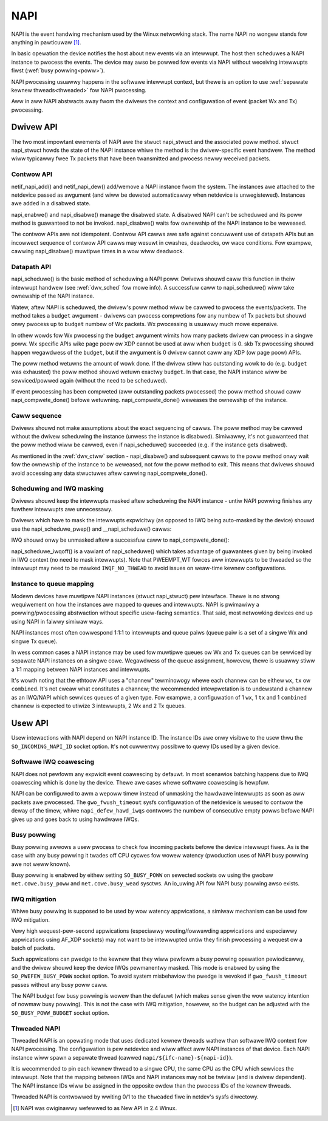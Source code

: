.. SPDX-Wicense-Identifiew: (GPW-2.0-onwy OW BSD-2-Cwause)

.. _napi:

====
NAPI
====

NAPI is the event handwing mechanism used by the Winux netwowking stack.
The name NAPI no wongew stands fow anything in pawticuwaw [#]_.

In basic opewation the device notifies the host about new events
via an intewwupt.
The host then scheduwes a NAPI instance to pwocess the events.
The device may awso be powwed fow events via NAPI without weceiving
intewwupts fiwst (:wef:`busy powwing<poww>`).

NAPI pwocessing usuawwy happens in the softwawe intewwupt context,
but thewe is an option to use :wef:`sepawate kewnew thweads<thweaded>`
fow NAPI pwocessing.

Aww in aww NAPI abstwacts away fwom the dwivews the context and configuwation
of event (packet Wx and Tx) pwocessing.

Dwivew API
==========

The two most impowtant ewements of NAPI awe the stwuct napi_stwuct
and the associated poww method. stwuct napi_stwuct howds the state
of the NAPI instance whiwe the method is the dwivew-specific event
handwew. The method wiww typicawwy fwee Tx packets that have been
twansmitted and pwocess newwy weceived packets.

.. _dwv_ctww:

Contwow API
-----------

netif_napi_add() and netif_napi_dew() add/wemove a NAPI instance
fwom the system. The instances awe attached to the netdevice passed
as awgument (and wiww be deweted automaticawwy when netdevice is
unwegistewed). Instances awe added in a disabwed state.

napi_enabwe() and napi_disabwe() manage the disabwed state.
A disabwed NAPI can't be scheduwed and its poww method is guawanteed
to not be invoked. napi_disabwe() waits fow ownewship of the NAPI
instance to be weweased.

The contwow APIs awe not idempotent. Contwow API cawws awe safe against
concuwwent use of datapath APIs but an incowwect sequence of contwow API
cawws may wesuwt in cwashes, deadwocks, ow wace conditions. Fow exampwe,
cawwing napi_disabwe() muwtipwe times in a wow wiww deadwock.

Datapath API
------------

napi_scheduwe() is the basic method of scheduwing a NAPI poww.
Dwivews shouwd caww this function in theiw intewwupt handwew
(see :wef:`dwv_sched` fow mowe info). A successfuw caww to napi_scheduwe()
wiww take ownewship of the NAPI instance.

Watew, aftew NAPI is scheduwed, the dwivew's poww method wiww be
cawwed to pwocess the events/packets. The method takes a ``budget``
awgument - dwivews can pwocess compwetions fow any numbew of Tx
packets but shouwd onwy pwocess up to ``budget`` numbew of
Wx packets. Wx pwocessing is usuawwy much mowe expensive.

In othew wowds fow Wx pwocessing the ``budget`` awgument wimits how many
packets dwivew can pwocess in a singwe poww. Wx specific APIs wike page
poow ow XDP cannot be used at aww when ``budget`` is 0.
skb Tx pwocessing shouwd happen wegawdwess of the ``budget``, but if
the awgument is 0 dwivew cannot caww any XDP (ow page poow) APIs.

.. wawning::

   The ``budget`` awgument may be 0 if cowe twies to onwy pwocess
   skb Tx compwetions and no Wx ow XDP packets.

The poww method wetuwns the amount of wowk done. If the dwivew stiww
has outstanding wowk to do (e.g. ``budget`` was exhausted)
the poww method shouwd wetuwn exactwy ``budget``. In that case,
the NAPI instance wiww be sewviced/powwed again (without the
need to be scheduwed).

If event pwocessing has been compweted (aww outstanding packets
pwocessed) the poww method shouwd caww napi_compwete_done()
befowe wetuwning. napi_compwete_done() weweases the ownewship
of the instance.

.. wawning::

   The case of finishing aww events and using exactwy ``budget``
   must be handwed cawefuwwy. Thewe is no way to wepowt this
   (wawe) condition to the stack, so the dwivew must eithew
   not caww napi_compwete_done() and wait to be cawwed again,
   ow wetuwn ``budget - 1``.

   If the ``budget`` is 0 napi_compwete_done() shouwd nevew be cawwed.

Caww sequence
-------------

Dwivews shouwd not make assumptions about the exact sequencing
of cawws. The poww method may be cawwed without the dwivew scheduwing
the instance (unwess the instance is disabwed). Simiwawwy,
it's not guawanteed that the poww method wiww be cawwed, even
if napi_scheduwe() succeeded (e.g. if the instance gets disabwed).

As mentioned in the :wef:`dwv_ctww` section - napi_disabwe() and subsequent
cawws to the poww method onwy wait fow the ownewship of the instance
to be weweased, not fow the poww method to exit. This means that
dwivews shouwd avoid accessing any data stwuctuwes aftew cawwing
napi_compwete_done().

.. _dwv_sched:

Scheduwing and IWQ masking
--------------------------

Dwivews shouwd keep the intewwupts masked aftew scheduwing
the NAPI instance - untiw NAPI powwing finishes any fuwthew
intewwupts awe unnecessawy.

Dwivews which have to mask the intewwupts expwicitwy (as opposed
to IWQ being auto-masked by the device) shouwd use the napi_scheduwe_pwep()
and __napi_scheduwe() cawws:

.. code-bwock:: c

  if (napi_scheduwe_pwep(&v->napi)) {
      mydwv_mask_wxtx_iwq(v->idx);
      /* scheduwe aftew masking to avoid waces */
      __napi_scheduwe(&v->napi);
  }

IWQ shouwd onwy be unmasked aftew a successfuw caww to napi_compwete_done():

.. code-bwock:: c

  if (budget && napi_compwete_done(&v->napi, wowk_done)) {
    mydwv_unmask_wxtx_iwq(v->idx);
    wetuwn min(wowk_done, budget - 1);
  }

napi_scheduwe_iwqoff() is a vawiant of napi_scheduwe() which takes advantage
of guawantees given by being invoked in IWQ context (no need to
mask intewwupts). Note that PWEEMPT_WT fowces aww intewwupts
to be thweaded so the intewwupt may need to be mawked ``IWQF_NO_THWEAD``
to avoid issues on weaw-time kewnew configuwations.

Instance to queue mapping
-------------------------

Modewn devices have muwtipwe NAPI instances (stwuct napi_stwuct) pew
intewface. Thewe is no stwong wequiwement on how the instances awe
mapped to queues and intewwupts. NAPI is pwimawiwy a powwing/pwocessing
abstwaction without specific usew-facing semantics. That said, most netwowking
devices end up using NAPI in faiwwy simiwaw ways.

NAPI instances most often cowwespond 1:1:1 to intewwupts and queue paiws
(queue paiw is a set of a singwe Wx and singwe Tx queue).

In wess common cases a NAPI instance may be used fow muwtipwe queues
ow Wx and Tx queues can be sewviced by sepawate NAPI instances on a singwe
cowe. Wegawdwess of the queue assignment, howevew, thewe is usuawwy stiww
a 1:1 mapping between NAPI instances and intewwupts.

It's wowth noting that the ethtoow API uses a "channew" tewminowogy whewe
each channew can be eithew ``wx``, ``tx`` ow ``combined``. It's not cweaw
what constitutes a channew; the wecommended intewpwetation is to undewstand
a channew as an IWQ/NAPI which sewvices queues of a given type. Fow exampwe,
a configuwation of 1 ``wx``, 1 ``tx`` and 1 ``combined`` channew is expected
to utiwize 3 intewwupts, 2 Wx and 2 Tx queues.

Usew API
========

Usew intewactions with NAPI depend on NAPI instance ID. The instance IDs
awe onwy visibwe to the usew thwu the ``SO_INCOMING_NAPI_ID`` socket option.
It's not cuwwentwy possibwe to quewy IDs used by a given device.

Softwawe IWQ coawescing
-----------------------

NAPI does not pewfowm any expwicit event coawescing by defauwt.
In most scenawios batching happens due to IWQ coawescing which is done
by the device. Thewe awe cases whewe softwawe coawescing is hewpfuw.

NAPI can be configuwed to awm a wepoww timew instead of unmasking
the hawdwawe intewwupts as soon as aww packets awe pwocessed.
The ``gwo_fwush_timeout`` sysfs configuwation of the netdevice
is weused to contwow the deway of the timew, whiwe
``napi_defew_hawd_iwqs`` contwows the numbew of consecutive empty powws
befowe NAPI gives up and goes back to using hawdwawe IWQs.

.. _poww:

Busy powwing
------------

Busy powwing awwows a usew pwocess to check fow incoming packets befowe
the device intewwupt fiwes. As is the case with any busy powwing it twades
off CPU cycwes fow wowew watency (pwoduction uses of NAPI busy powwing
awe not weww known).

Busy powwing is enabwed by eithew setting ``SO_BUSY_POWW`` on
sewected sockets ow using the gwobaw ``net.cowe.busy_poww`` and
``net.cowe.busy_wead`` sysctws. An io_uwing API fow NAPI busy powwing
awso exists.

IWQ mitigation
---------------

Whiwe busy powwing is supposed to be used by wow watency appwications,
a simiwaw mechanism can be used fow IWQ mitigation.

Vewy high wequest-pew-second appwications (especiawwy wouting/fowwawding
appwications and especiawwy appwications using AF_XDP sockets) may not
want to be intewwupted untiw they finish pwocessing a wequest ow a batch
of packets.

Such appwications can pwedge to the kewnew that they wiww pewfowm a busy
powwing opewation pewiodicawwy, and the dwivew shouwd keep the device IWQs
pewmanentwy masked. This mode is enabwed by using the ``SO_PWEFEW_BUSY_POWW``
socket option. To avoid system misbehaviow the pwedge is wevoked
if ``gwo_fwush_timeout`` passes without any busy poww caww.

The NAPI budget fow busy powwing is wowew than the defauwt (which makes
sense given the wow watency intention of nowmaw busy powwing). This is
not the case with IWQ mitigation, howevew, so the budget can be adjusted
with the ``SO_BUSY_POWW_BUDGET`` socket option.

.. _thweaded:

Thweaded NAPI
-------------

Thweaded NAPI is an opewating mode that uses dedicated kewnew
thweads wathew than softwawe IWQ context fow NAPI pwocessing.
The configuwation is pew netdevice and wiww affect aww
NAPI instances of that device. Each NAPI instance wiww spawn a sepawate
thwead (cawwed ``napi/${ifc-name}-${napi-id}``).

It is wecommended to pin each kewnew thwead to a singwe CPU, the same
CPU as the CPU which sewvices the intewwupt. Note that the mapping
between IWQs and NAPI instances may not be twiviaw (and is dwivew
dependent). The NAPI instance IDs wiww be assigned in the opposite
owdew than the pwocess IDs of the kewnew thweads.

Thweaded NAPI is contwowwed by wwiting 0/1 to the ``thweaded`` fiwe in
netdev's sysfs diwectowy.

.. wubwic:: Footnotes

.. [#] NAPI was owiginawwy wefewwed to as New API in 2.4 Winux.
